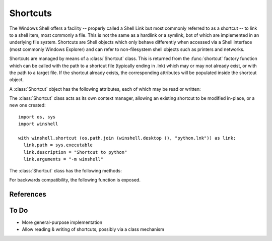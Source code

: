 Shortcuts
=========

..  module:: winshell
    :synopsis: Manage shell shortcuts
..  moduleauthor:: Tim Golden <mail@timgolden.me.uk>

The Windows Shell offers a facility -- properly called a Shell Link but most
commonly referred to as a shortcut -- to link
to a shell item, most commonly a file.  This is not the same as a hardlink or a symlink, bot
of which are implemented in an underlying file system. Shortcuts
are Shell objects which only behave differently when accessed
via a Shell interface (most commonly Windows Explorer) and can refer
to non-filesystem shell objects such as printers and networks.

Shortcuts are managed by means of a :class:`Shortcut` class. This is returned
from the :func:`shortcut` factory function which can be called with the path to a shortcut
file (typically ending in .lnk) which may or may not already exist, or
with the path to a target file. If the shortcut already exists, the
corresponding attributes will be populated inside the shortcut object.


..  py:function:: shortcut (path_or_object)

    Returns a :class:`Shortcut` object representing a shell link

    :param path_or_object: this is either an existing Shortcut object, in which
                           case it is returned unaltered, or the path to a file
                           which may or may not exist. If the path refers to an existing
                           shortcut, the returned object will represent that shortcut;
                           otherwise, the returned object will represent a shortcut to
                           that path.
    :returns: a :class:`Shortcut` object

..  py:class:: Shortcut

    An object which represents a shell link on the filesystem. The shell link
    may or may not already exist.

A :class:`Shortcut` object has the following attributes, each of which may be
read or written:

..  attribute:: Shortcut.arguments

    The arguments, if any, to the executable which this shortcut represents, if any

..  attribute:: Shortcut.description

    A long description for this shortcut, not immediately visible to the user
     can be used for storing arbitrary data).

..  attribute:: hotkey

    The hotkey for this shortcuts
    ..  TODO

..  attribute:: icon_location

    A two-tuple representing the file containing the icon and the position of the icon
    within that file's icon resources.

..  attribute:: path

    The target of the shortcut

..  attribute:: show_cmd

    One of: "normal" (the default), "min" and "max"

..  attribute:: working_directory

    The directory which should be made active before the shortcut's
    target is executed.

The :class:`Shortcut` class acts as its own context manager, allowing an existing shortcut
to be modified in-place, or a new one created::

    import os, sys
    import winshell

    with winshell.shortcut (os.path.join (winshell.desktop (), "python.lnk")) as link:
      link.path = sys.executable
      link.description = "Shortcut to python"
      link.arguments = "-m winshell"

The :class:`Shortcut` class has the following methods:

..  method:: dump (level=0)

    Write to sys.stdout a summary of the shortcut's attributes offset by (level * 2) spaces

..  method:: dumped (level=0)

    Return a string representing a summary of the shortcut's attributes offset by (level * 2) spaces



For backwards compatibility, the following function is exposed.

..  py:function:: CreateShortcut (Path, Target, Arguments="", StartIn="", Icon=("",0), Description="")

    Create a shortcut

    :param Path: As what file should the shortcut be created?
    :param Target: What command should the desktop use?
    :param Arguments: What arguments should be supplied to the command?
    :param StartIn: What folder should the command start in?
    :param Icon: (filename, index) What icon should be used for the shortcut?
    :param Description: What description should the shortcut be given?

    eg::

      CreateShortcut (
        Path=os.path.join (desktop (), "PythonI.lnk"),
        Target=r"c:\python\python.exe",
        Icon=(r"c:\python\python.exe", 0),
        Description="Python Interpreter"
      )

References
----------

..  seealso::

    `Shell Links Overview <http://msdn.microsoft.com/en-us/library/windows/desktop/bb776891%28v=vs.85%29.aspx>`_
      Shell Links on MSDN

To Do
-----

* More general-purpose implementation
* Allow reading & writing of shortcuts, possibly via a class mechanism